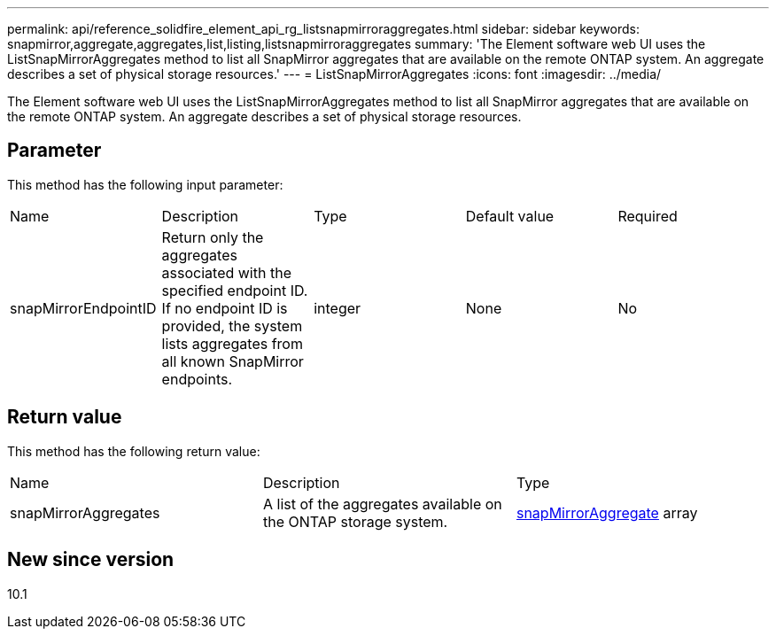---
permalink: api/reference_solidfire_element_api_rg_listsnapmirroraggregates.html
sidebar: sidebar
keywords: snapmirror,aggregate,aggregates,list,listing,listsnapmirroraggregates
summary: 'The Element software web UI uses the ListSnapMirrorAggregates method to list all SnapMirror aggregates that are available on the remote ONTAP system. An aggregate describes a set of physical storage resources.'
---
= ListSnapMirrorAggregates
:icons: font
:imagesdir: ../media/

[.lead]
The Element software web UI uses the ListSnapMirrorAggregates method to list all SnapMirror aggregates that are available on the remote ONTAP system. An aggregate describes a set of physical storage resources.

== Parameter

This method has the following input parameter:

|===
| Name| Description| Type| Default value| Required
a|
snapMirrorEndpointID
a|
Return only the aggregates associated with the specified endpoint ID. If no endpoint ID is provided, the system lists aggregates from all known SnapMirror endpoints.
a|
integer
a|
None
a|
No
|===

== Return value

This method has the following return value:

|===
| Name| Description| Type
a|
snapMirrorAggregates
a|
A list of the aggregates available on the ONTAP storage system.
a|
xref:reference_solidfire_element_api_rg_snapmirroraggregate.adoc[snapMirrorAggregate] array
|===

== New since version

10.1
